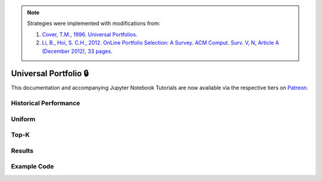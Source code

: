 .. _online_portfolio_selection-universal_portfolio:

.. note::
    Strategies were implemented with modifications from:

    1. `Cover, T.M., 1996. Universal Portfolios. <http://web.mit.edu/6.962/www/www_fall_2001/shaas/universal_portfolios.pdf>`_
    2. `Li, B., Hoi, S. C.H., 2012. OnLine Portfolio Selection: A Survey. ACM Comput. Surv. V, N, Article A (December 2012), 33 pages. <https://arxiv.org/abs/1212.2129>`_

======================
Universal Portfolio 🔒
======================

This documentation and accompanying Jupyter Notebook Tutorials are now available via the respective tiers on
`Patreon <https://www.patreon.com/HudsonThames>`_.


Historical Performance
######################

Uniform
#######

Top-K
#####

Results
#######

Example Code
############
